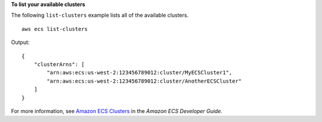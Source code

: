 **To list your available clusters**

The following ``list-clusters`` example lists all of the available clusters. ::

    aws ecs list-clusters

Output::

    {
        "clusterArns": [
            "arn:aws:ecs:us-west-2:123456789012:cluster/MyECSCluster1",
            "arn:aws:ecs:us-west-2:123456789012:cluster/AnotherECSCluster"
        ]
    }

For more information, see `Amazon ECS Clusters <https://docs.aws.amazon.com/AmazonECS/latest/developerguide/ECS_clusters.html>`_ in the *Amazon ECS Developer Guide*.
